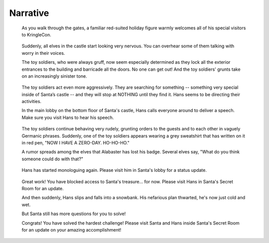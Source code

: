 Narrative
=========


.. highlights::
 As you walk through the gates, a familiar red-suited holiday figure warmly welcomes all of his special visitors to KringleCon.

.. highlights::
 Suddenly, all elves in the castle start looking very nervous. You can overhear some of them talking with worry in their voices.

 The toy soldiers, who were always gruff, now seem especially determined as they lock all the exterior entrances to the building and barricade all the doors. No one can get out! And the toy soldiers' grunts take on an increasingly sinister tone.

.. highlights::
 The toy soldiers act even more aggressively. They are searching for something -- something very special inside of Santa’s castle -- and they will stop at NOTHING until they find it. Hans seems to be directing their activities.

 In the main lobby on the bottom floor of Santa's castle, Hans calls everyone around to deliver a speech. Make sure you visit Hans to hear his speech.

.. highlights::
 The toy soldiers continue behaving very rudely, grunting orders to the guests and to each other in vaguely Germanic phrases. Suddenly, one of the toy soldiers appears wearing a grey sweatshirt that has written on it in red pen, "NOW I HAVE A ZERO-DAY. HO-HO-HO."

 A rumor spreads among the elves that Alabaster has lost his badge. Several elves say, "What do you think someone could do with that?"

.. highlights::
 Hans has started monologuing again. Please visit him in Santa's lobby for a status update.

.. highlights::
 Great work! You have blocked access to Santa's treasure... for now. Please visit Hans in Santa's Secret Room for an update.

 And then suddenly, Hans slips and falls into a snowbank. His nefarious plan thwarted, he's now just cold and wet.

 But Santa still has more questions for you to solve!

 Congrats! You have solved the hardest challenge! Please visit Santa and Hans inside Santa's Secret Room for an update on your amazing accomplishment!